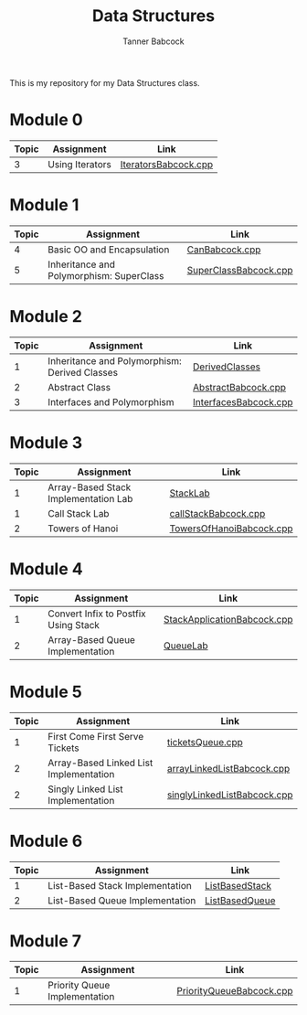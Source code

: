#+TITLE: Data Structures
#+AUTHOR: Tanner Babcock
#+EMAIL: babkock@protonmail.com
#+LANGUAGE: en

This is my repository for my Data Structures class.

* Module 0

|Topic|Assignment|Link|
|-----+----------+----|
| 3   |Using Iterators|[[https://gitlab.com/tbhomework/cis152/-/blob/main/IteratorsBabcock.cpp][IteratorsBabcock.cpp]] |

* Module 1

|Topic|Assignment|Link|
|-----+----------+----|
| 4   | Basic OO and Encapsulation|[[https://gitlab.com/tbhomework/cis152/-/blob/main/CanBabcock.cpp][CanBabcock.cpp]] |
| 5   | Inheritance and Polymorphism: SuperClass|[[https://gitlab.com/tbhomework/cis152/-/blob/main/SuperClassBabcock.cpp][SuperClassBabcock.cpp]] |

* Module 2

| Topic | Assignment                                    | Link                |
|-------+-----------------------------------------------+---------------------|
|     1 | Inheritance and Polymorphism: Derived Classes | [[https://gitlab.com/tbhomework/cis152/-/tree/main/DerivedClasses][DerivedClasses]]      |
|     2 | Abstract Class                                | [[https://gitlab.com/tbhomework/cis152/-/blob/main/AbstractBabcock.cpp][AbstractBabcock.cpp]] |
|     3 | Interfaces and Polymorphism                   | [[https://gitlab.com/tbhomework/cis152/-/blob/main/InterfacesBabcock.cpp][InterfacesBabcock.cpp]] |

* Module 3

| Topic | Assignment                   | Link             |
|-------+------------------------------+------------------|
|     1 | Array-Based Stack Implementation Lab | [[https://gitlab.com/tbhomework/cis152/-/tree/main/StackLab][StackLab]]   |
|     1 | Call Stack Lab               | [[https://gitlab.com/tbhomework/cis152/-/blob/main/callStackBabcock.cpp][callStackBabcock.cpp]] |
|     2 | Towers of Hanoi              | [[https://gitlab.com/tbhomework/cis152/-/blob/main/TowersOfHanoiBabcock.cpp][TowersOfHanoiBabcock.cpp]] |

* Module 4

| Topic | Assignment                  | Link             |
|-------+-----------------------------+------------------|
|     1 | Convert Infix to Postfix Using Stack | [[https://gitlab.com/tbhomework/cis152/-/blob/main/StackApplicationBabcock.cpp][StackApplicationBabcock.cpp]] |
|     2 | Array-Based Queue Implementation | [[https://gitlab.com/tbhomework/cis152/-/tree/main/QueueLab][QueueLab]] |

* Module 5

| Topic | Assignment                | Link                  |
|-------+---------------------------+-----------------------|
|     1 | First Come First Serve Tickets | [[https://gitlab.com/tbhomework/cis152/-/blob/main/ticketsQueue.cpp][ticketsQueue.cpp]] |
|     2 | Array-Based Linked List Implementation | [[https://gitlab.com/tbhomework/cis152/-/blob/main/arrayLinkedListBabcock.cpp][arrayLinkedListBabcock.cpp]] |
|     2 | Singly Linked List Implementation | [[https://gitlab.com/tbhomework/cis152/-/blob/main/singlyLinkedListBabcock.cpp][singlyLinkedListBabcock.cpp]] |

* Module 6

| Topic | Assignment              | Link             |
|-------+-------------------------+------------------|
|     1 | List-Based Stack Implementation | [[https://gitlab.com/tbhomework/cis152/-/tree/main/ListBasedStack][ListBasedStack]] |
|     2 | List-Based Queue Implementation | [[https://gitlab.com/tbhomework/cis152/-/tree/main/ListBasedQueue][ListBasedQueue]] |

* Module 7

| Topic | Assignment                         | Link          |
|-------+------------------------------------+---------------|
| 1     | Priority Queue Implementation | [[https://gitlab.com/tbhomework/cis152/-/blob/main/PriorityQueueBabcock.cpp][PriorityQueueBabcock.cpp]]  |
